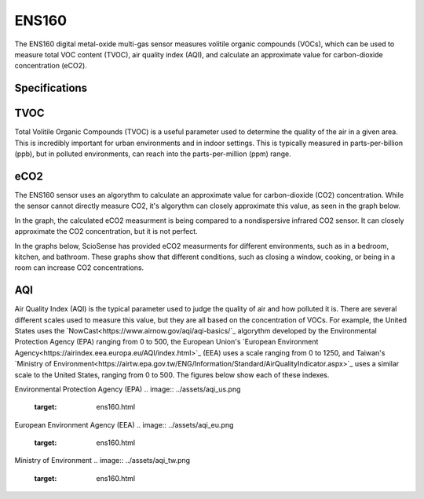 .. Copyright 2024 Destination SPACE Inc.
   Licensed under the Apache License, Version 2.0 (the "License");
   you may not use this file except in compliance with the License.
   You may obtain a copy of the License at

      http://www.apache.org/licenses/LICENSE-2.0

   Unless required by applicable law or agreed to in writing, software
   distributed under the License is distributed on an "AS IS" BASIS,
   WITHOUT WARRANTIES OR CONDITIONS OF ANY KIND, either express or implied.
   See the License for the specific language governing permissions and
   limitations under the License.

.. _ens160:

ENS160
======

.. image:: ../assets/MFG_ESN160.jpg
      :target: ens160.html

The ENS160 digital metal-oxide multi-gas sensor measures volitile organic compounds (VOCs), which can be used to measure total VOC content (TVOC), air quality index (AQI), and calculate an approximate value for carbon-dioxide concentration (eCO2).

Specifications
~~~~~~~~~~~~~~

.. list-table::
   :header-rows: 1

   * - Parameter
     - Range
     - Resolution
     - Units

   * - TVOC
     - 0 - 65,000
     - 1
     - ppb

   * - eCO2
     - 400 - 65,000
     - 1
     - ppm CO2 equivalent

   * - AQI-UBA
     - 1 to 5
     - 1
     - -

   * - AQI-EPA
     - 0 - 500
     - 1

TVOC
~~~~
Total Volitile Organic Compounds (TVOC) is a useful parameter used to determine the quality of the air in a given area. This is incredibly important for urban environments and in indoor settings. This is typically measured in parts-per-billion (ppb), but in polluted environments, can reach into the parts-per-million (ppm) range.

eCO2
~~~~
The ENS160 sensor uses an algorythm to calculate an approximate value for carbon-dioxide (CO2) concentration. While the sensor cannot directly measure CO2, it's algorythm can closely approximate this value, as seen in the graph below.

.. image:: ../assets/ens160_eco2.jpg
   :target: ens160.html

In the graph, the calculated eCO2 measurment is being compared to a nondispersive infrared CO2 sensor. It can closely approximate the CO2 concentration, but it is not perfect.

In the graphs below, ScioSense has provided eCO2 measurments for different environments, such as in a bedroom, kitchen, and bathroom. These graphs show that different conditions, such as closing a window, cooking, or being in a room can increase CO2 concentrations.

.. image:: ../assets/ens160_eco2_bedroom.jpg
   :target: ens160.html

.. image:: ../assets/ens160_eco2_kitchen.jpg
   :target: ens160.html

.. image:: ../assets/ens160_eco2_bathroom.jpg
   :target: ens160.html

AQI
~~~
Air Quality Index (AQI) is the typical parameter used to judge the quality of air and how polluted it is. There are several different scales used to measure this value, but they are all based on the concentration of VOCs. For example, the United States uses the `NowCast<https://www.airnow.gov/aqi/aqi-basics/`_ algorythm developed by the Environmental Protection Agency (EPA) ranging from 0 to 500, the European Union's `European Environment Agency<https://airindex.eea.europa.eu/AQI/index.html>`_ (EEA) uses a scale ranging from 0 to 1250, and Taiwan's `Ministry of Environment<https://airtw.epa.gov.tw/ENG/Information/Standard/AirQualityIndicator.aspx>`_ uses a similar scale to the United States, ranging from 0 to 500. The figures below show each of these indexes.

Environmental Protection Agency (EPA)
.. image:: ../assets/aqi_us.png
   :target: ens160.html

European Environment Agency (EEA)
.. image:: ../assets/aqi_eu.png
   :target: ens160.html

Ministry of Environment
.. image:: ../assets/aqi_tw.png
   :target: ens160.html